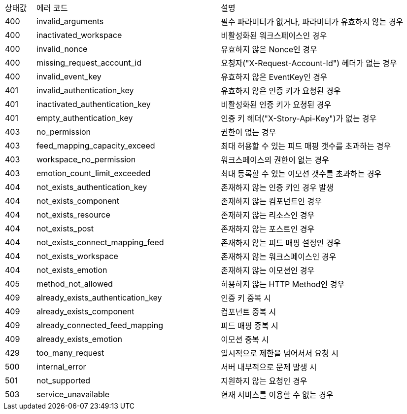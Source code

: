 [cols="5%,30%,30%"]
|===
| 상태값 | 에러 코드 | 설명
| 400 | invalid_arguments | 필수 파라미터가 없거나, 파라미터가 유효하지 않는 경우
| 400 | inactivated_workspace | 비활성화된 워크스페이스인 경우
| 400 | invalid_nonce | 유효하지 않은 Nonce인 경우
| 400 | missing_request_account_id | 요청자("X-Request-Account-Id") 헤더가 없는 경우
| 400 | invalid_event_key | 유효하지 않은 EventKey인 경우
| 401 | invalid_authentication_key | 유효하지 않은 인증 키가 요청된 경우
| 401 | inactivated_authentication_key | 비활성화된 인증 키가 요청된 경우
| 401 | empty_authentication_key | 인증 키 헤더("X-Story-Api-Key")가 없는 경우
| 403 | no_permission | 권한이 없는 경우
| 403 | feed_mapping_capacity_exceed | 최대 허용할 수 있는 피드 매핑 갯수를 초과하는 경우
| 403 | workspace_no_permission | 워크스페이스의 권한이 없는 경우
| 403 | emotion_count_limit_exceeded | 최대 등록할 수 있는 이모션 갯수를 초과하는 경우
| 404 | not_exists_authentication_key | 존재하지 않는 인증 키인 경우 발생
| 404 | not_exists_component | 존재하지 않는 컴포넌트인 경우
| 404 | not_exists_resource | 존재하지 않는 리소스인 경우
| 404 | not_exists_post | 존재하지 않는 포스트인 경우
| 404 | not_exists_connect_mapping_feed | 존재하지 않는 피드 매핑 설정인 경우
| 404 | not_exists_workspace | 존재하지 않는 워크스페이스인 경우
| 404 | not_exists_emotion | 존재하지 않는 이모션인 경우
| 405 | method_not_allowed | 허용하지 않는 HTTP Method인 경우
| 409 | already_exists_authentication_key | 인증 키 중복 시
| 409 | already_exists_component | 컴포넌트 중복 시
| 409 | already_connected_feed_mapping | 피드 매핑 중복 시
| 409 | already_exists_emotion | 이모션 중복 시
| 429 | too_many_request | 일시적으로 제한을 넘어서서 요청 시
| 500 | internal_error | 서버 내부적으로 문제 발생 시
| 501 | not_supported | 지원하지 않는 요청인 경우
| 503 | service_unavailable | 현재 서비스를 이용할 수 없는 경우
|===
